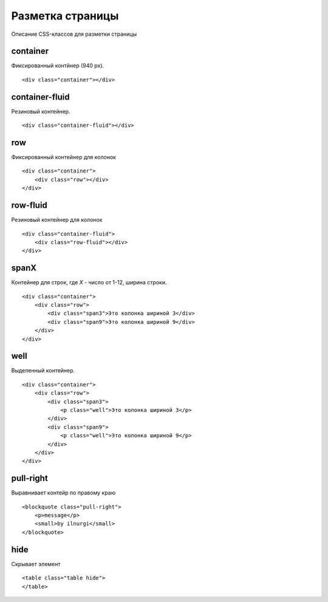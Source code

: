 Разметка страницы
=================

Описание CSS-классов для разметки страницы


container
---------

Фиксированный контйнер (940 px).

::

    <div class="container"></div>


container-fluid
---------------

Резиновый контейнер.

::

    <div class="container-fluid"></div>


row
---

Фиксированный контейнер для колонок

::

    <div class="container">
        <div class="row"></div>
    </div>


row-fluid
---------

Резиновый контейнер для колонок

::

    <div class="container-fluid">
        <div class="row-fluid"></div>
    </div>


spanX
-----

Контейнер для строк, где `Х` - число от 1-12, ширина строки.

::

    <div class="container">
        <div class="row">
            <div class="span3">Это колонка шириной 3</div>
            <div class="span9">Это колонка шириной 9</div>
        </div>
    </div>

well
----

Выделенный контейнер.

::

    <div class="container">
        <div class="row">
            <div class="span3">
                <p class="well">Это колонка шириной 3</p>
            </div>
            <div class="span9">
                <p class="well">Это колонка шириной 9</p>
            </div>
        </div>
    </div>


pull-right
----------

Выравнивает контейр по правому краю

::

    <blockquote class="pull-right">
        <p>message</p>
        <small>by ilnurgi</small>
    </blockquote>


hide
----

Скрывает элемент

::

    <table class="table hide">
    </table>
